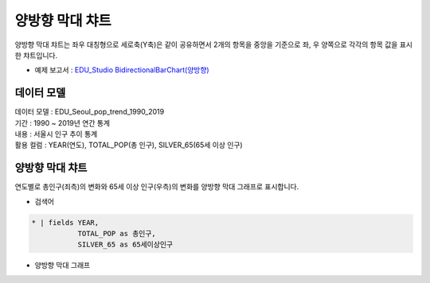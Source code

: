 양방향 막대 챠트 
============================================================================

| 양방향 막대 챠트는 좌우 대칭형으로 세로축(Y축)은 같이 공유하면서 2개의 항목을 중앙을 기준으로 좌, 우 양쪽으로 각각의 항목 값을 표시한 챠트입니다.


- 예제 보고서 : `EDU_Studio BidirectionalBarChart(양방향) <http://b-iris.mobigen.com:80/studio/exported/fed5e1f0d7004c4abe7c5993ca8823b9e97ac9c762924fb0ba7c77ff6b9de851>`__


데이터 모델
------------------------------


| 데이터 모델 : EDU_Seoul_pop_trend_1990_2019
| 기간 : 1990 ~ 2019년 연간 통계
| 내용 : 서울시 인구 추이 통계
| 활용 컬럼 : YEAR(연도), TOTAL_POP(총 인구), SILVER_65(65세 이상 인구)

.. image:: images/bi_bar01.png
    :alt: bi bar 01



양방향 막대 챠트
---------------------------------------------

| 연도별로 총인구(죄측)의 변화와 65세 이상 인구(우측)의 변화를 양방향 막대 그래프로 표시합니다.



- 검색어


.. code::

  * | fields YEAR,
             TOTAL_POP as 총인구,
             SILVER_65 as 65세이상인구




- 양방향 막대 그래프


.. image:: images/bi_bar02.png
    :alt: bi bar 02
